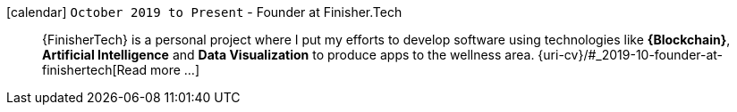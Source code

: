 icon:calendar[] `October 2019 to Present` - Founder at Finisher.Tech::
{FinisherTech} is a personal project where I put my efforts to develop
software using technologies like *{Blockchain}*, *Artificial
Intelligence* and *Data Visualization* to produce apps to the wellness
area.
{uri-cv}/#_2019-10-founder-at-finishertech[Read more ...]
